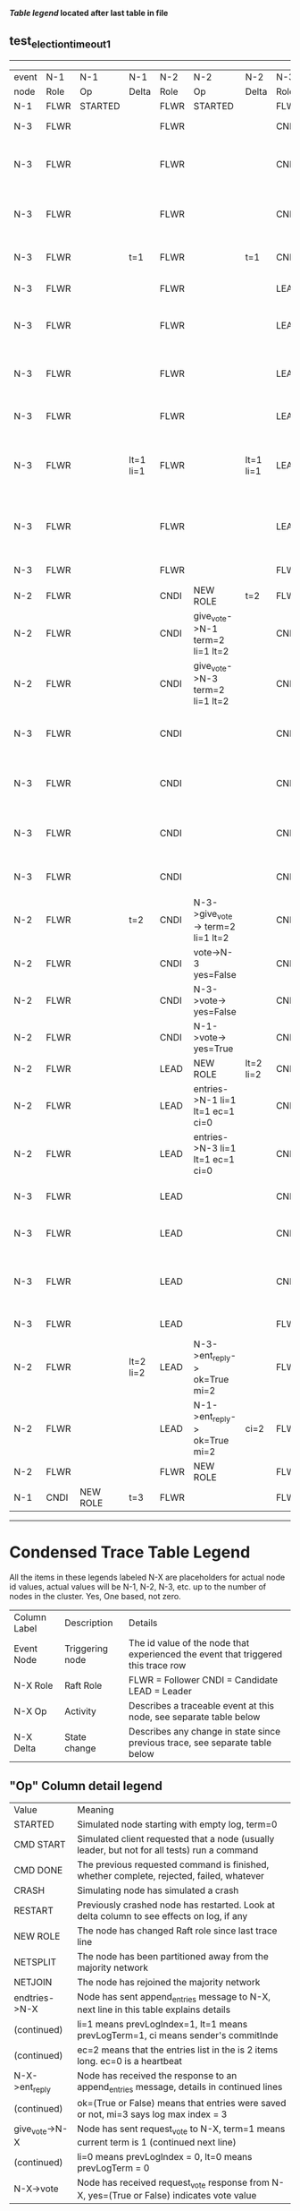 
 *[[condensed Trace Table Legend][Table legend]] located after last table in file*

** test_election_timeout_1
----------------------------------------------------------------------------------------------------------------------------------------------------------
| event | N-1   | N-1       | N-1       | N-2   | N-2                               | N-2       | N-3   | N-3                                | N-3       |
| node  | Role  | Op        | Delta     | Role  | Op                                | Delta     | Role  | Op                                 | Delta     |
|  N-1  | FLWR  | STARTED   |           | FLWR  | STARTED                           |           | FLWR  | STARTED                            |           |
|  N-3  | FLWR  |           |           | FLWR  |                                   |           | CNDI  | NEW ROLE                           | t=1       |
|  N-3  | FLWR  |           |           | FLWR  |                                   |           | CNDI  | give_vote->N-1 term=1 li=0 lt=1    |           |
|  N-3  | FLWR  |           |           | FLWR  |                                   |           | CNDI  | give_vote->N-2 term=1 li=0 lt=1    |           |
|  N-3  | FLWR  |           | t=1       | FLWR  |                                   | t=1       | CNDI  | N-1->vote-> yes=True               |           |
|  N-3  | FLWR  |           |           | FLWR  |                                   |           | LEAD  | NEW ROLE                           | lt=1 li=1 |
|  N-3  | FLWR  |           |           | FLWR  |                                   |           | LEAD  | entries->N-1 li=0 lt=0 ec=1 ci=0   |           |
|  N-3  | FLWR  |           |           | FLWR  |                                   |           | LEAD  | entries->N-2 li=0 lt=0 ec=1 ci=0   |           |
|  N-3  | FLWR  |           |           | FLWR  |                                   |           | LEAD  | N-2->vote-> yes=True               |           |
|  N-3  | FLWR  |           | lt=1 li=1 | FLWR  |                                   | lt=1 li=1 | LEAD  | N-1->ent_reply-> ok=True mi=1      |           |
|  N-3  | FLWR  |           |           | FLWR  |                                   |           | LEAD  | N-2->ent_reply-> ok=True mi=1      | ci=1      |
|  N-3  | FLWR  |           |           | FLWR  |                                   |           | FLWR  | NEW ROLE                           |           |
|  N-2  | FLWR  |           |           | CNDI  | NEW ROLE                          | t=2       | FLWR  |                                    |           |
|  N-2  | FLWR  |           |           | CNDI  | give_vote->N-1 term=2 li=1 lt=2   |           | CNDI  |                                    | t=2       |
|  N-2  | FLWR  |           |           | CNDI  | give_vote->N-3 term=2 li=1 lt=2   |           | CNDI  |                                    |           |
|  N-3  | FLWR  |           |           | CNDI  |                                   |           | CNDI  | give_vote->N-1 term=2 li=1 lt=2    |           |
|  N-3  | FLWR  |           |           | CNDI  |                                   |           | CNDI  | give_vote->N-2 term=2 li=1 lt=2    |           |
|  N-3  | FLWR  |           |           | CNDI  |                                   |           | CNDI  | N-2->give_vote-> term=2 li=1 lt=2  |           |
|  N-3  | FLWR  |           |           | CNDI  |                                   |           | CNDI  | vote->N-2 yes=False                |           |
|  N-2  | FLWR  |           | t=2       | CNDI  | N-3->give_vote-> term=2 li=1 lt=2 |           | CNDI  |                                    |           |
|  N-2  | FLWR  |           |           | CNDI  | vote->N-3 yes=False               |           | CNDI  |                                    |           |
|  N-2  | FLWR  |           |           | CNDI  | N-3->vote-> yes=False             |           | CNDI  |                                    |           |
|  N-2  | FLWR  |           |           | CNDI  | N-1->vote-> yes=True              |           | CNDI  |                                    |           |
|  N-2  | FLWR  |           |           | LEAD  | NEW ROLE                          | lt=2 li=2 | CNDI  |                                    |           |
|  N-2  | FLWR  |           |           | LEAD  | entries->N-1 li=1 lt=1 ec=1 ci=0  |           | CNDI  |                                    |           |
|  N-2  | FLWR  |           |           | LEAD  | entries->N-3 li=1 lt=1 ec=1 ci=0  |           | CNDI  |                                    |           |
|  N-3  | FLWR  |           |           | LEAD  |                                   |           | CNDI  | N-1->vote-> yes=False              |           |
|  N-3  | FLWR  |           |           | LEAD  |                                   |           | CNDI  | N-2->vote-> yes=False              |           |
|  N-3  | FLWR  |           |           | LEAD  |                                   |           | CNDI  | N-2->entries-> li=1 lt=1 ec=1 ci=0 |           |
|  N-3  | FLWR  |           |           | LEAD  |                                   |           | FLWR  | NEW ROLE                           | lt=2 li=2 |
|  N-2  | FLWR  |           | lt=2 li=2 | LEAD  | N-3->ent_reply-> ok=True mi=2     |           | FLWR  |                                    |           |
|  N-2  | FLWR  |           |           | LEAD  | N-1->ent_reply-> ok=True mi=2     | ci=2      | FLWR  |                                    |           |
|  N-2  | FLWR  |           |           | FLWR  | NEW ROLE                          |           | FLWR  |                                    |           |
|  N-1  | CNDI  | NEW ROLE  | t=3       | FLWR  |                                   |           | FLWR  |                                    |           |
----------------------------------------------------------------------------------------------------------------------------------------------------------


* Condensed Trace Table Legend
All the items in these legends labeled N-X are placeholders for actual node id values,
actual values will be N-1, N-2, N-3, etc. up to the number of nodes in the cluster. Yes, One based, not zero.

| Column Label | Description     | Details                                                                                        |
| Event Node   | Triggering node | The id value of the node that experienced the event that triggered this trace row              |
| N-X Role     | Raft Role       | FLWR = Follower CNDI = Candidate LEAD = Leader                                                 |
| N-X Op       | Activity        | Describes a traceable event at this node, see separate table below                             |
| N-X Delta    | State change    | Describes any change in state since previous trace, see separate table below                   |


** "Op" Column detail legend
| Value          | Meaning                                                                                      |
| STARTED        | Simulated node starting with empty log, term=0                                               |
| CMD START      | Simulated client requested that a node (usually leader, but not for all tests) run a command |
| CMD DONE       | The previous requested command is finished, whether complete, rejected, failed, whatever     |
| CRASH          | Simulating node has simulated a crash                                                        |
| RESTART        | Previously crashed node has restarted. Look at delta column to see effects on log, if any    |
| NEW ROLE       | The node has changed Raft role since last trace line                                         |
| NETSPLIT       | The node has been partitioned away from the majority network                                 |
| NETJOIN        | The node has rejoined the majority network                                                   |
| endtries->N-X  | Node has sent append_entries message to N-X, next line in this table explains details        |
| (continued)    | li=1 means prevLogIndex=1, lt=1 means prevLogTerm=1, ci means sender's commitInde            |
| (continued)    | ec=2 means that the entries list in the is 2 items long. ec=0 is a heartbeat                 |
| N-X->ent_reply | Node has received the response to an append_entries message, details in continued lines      |
| (continued)    | ok=(True or False) means that entries were saved or not, mi=3 says log max index = 3         |
| give_vote->N-X | Node has sent request_vote to N-X, term=1 means current term is 1 (continued next line)      |
| (continued)    | li=0 means prevLogIndex = 0, lt=0 means prevLogTerm = 0                                      |
| N-X->vote      | Node has received request_vote response from N-X, yes=(True or False) indicates vote value   |


** "Delta" Column detail legend
Any item in this column indicates that the value of that item has changed since the last trace line

| Item | Meaning                                                                                                                         |
| t=X  | Term has changed to X                                                                                                           |
| lt=X | prevLogTerm has changed to X, indicating a log record has been stored                                                           |
| li=X | prevLogIndex has changed to X, indicating a log record has been stored                                                          |
| ci=X | Indicates commitIndex has changed to X, meaning log record has been committed, and possibly applied depending on type of record |
| n=X  | Indicates a change in networks status, X=1 means re-joined majority network, X=2 means partitioned to minority network          |

** Notes about interpreting traces
The way in which the traces are collected can occasionally obscure what is going on. A case in point is the commit of records at followers.
The commit process is triggered by an append_entries message arriving at the follower with a commitIndex value that exceeds the local
commit index, and that matches a record in the local log. This starts the commit process AFTER the response message is sent. You might
be expecting it to be prior to sending the response, in bound, as is often said. Whether this is expected behavior is not called out
as an element of the Raft protocol. It is certainly not required, however, as the follower doesn't report the commit index back to the
leader.

The definition of the commit state for a record is that a majority of nodes (leader and followers) have saved the record. Once
the leader detects this it applies and commits the record. At some point it will send another append_entries to the followers and they
will apply and commit. Or, if the leader dies before doing this, the next leader will commit by implication when it sends a term start
log record.

So when you are looking at the traces, you should not expect to see the commit index increas at a follower until some other message
traffic occurs, because the tracing function only checks the commit index at message transmission boundaries.






